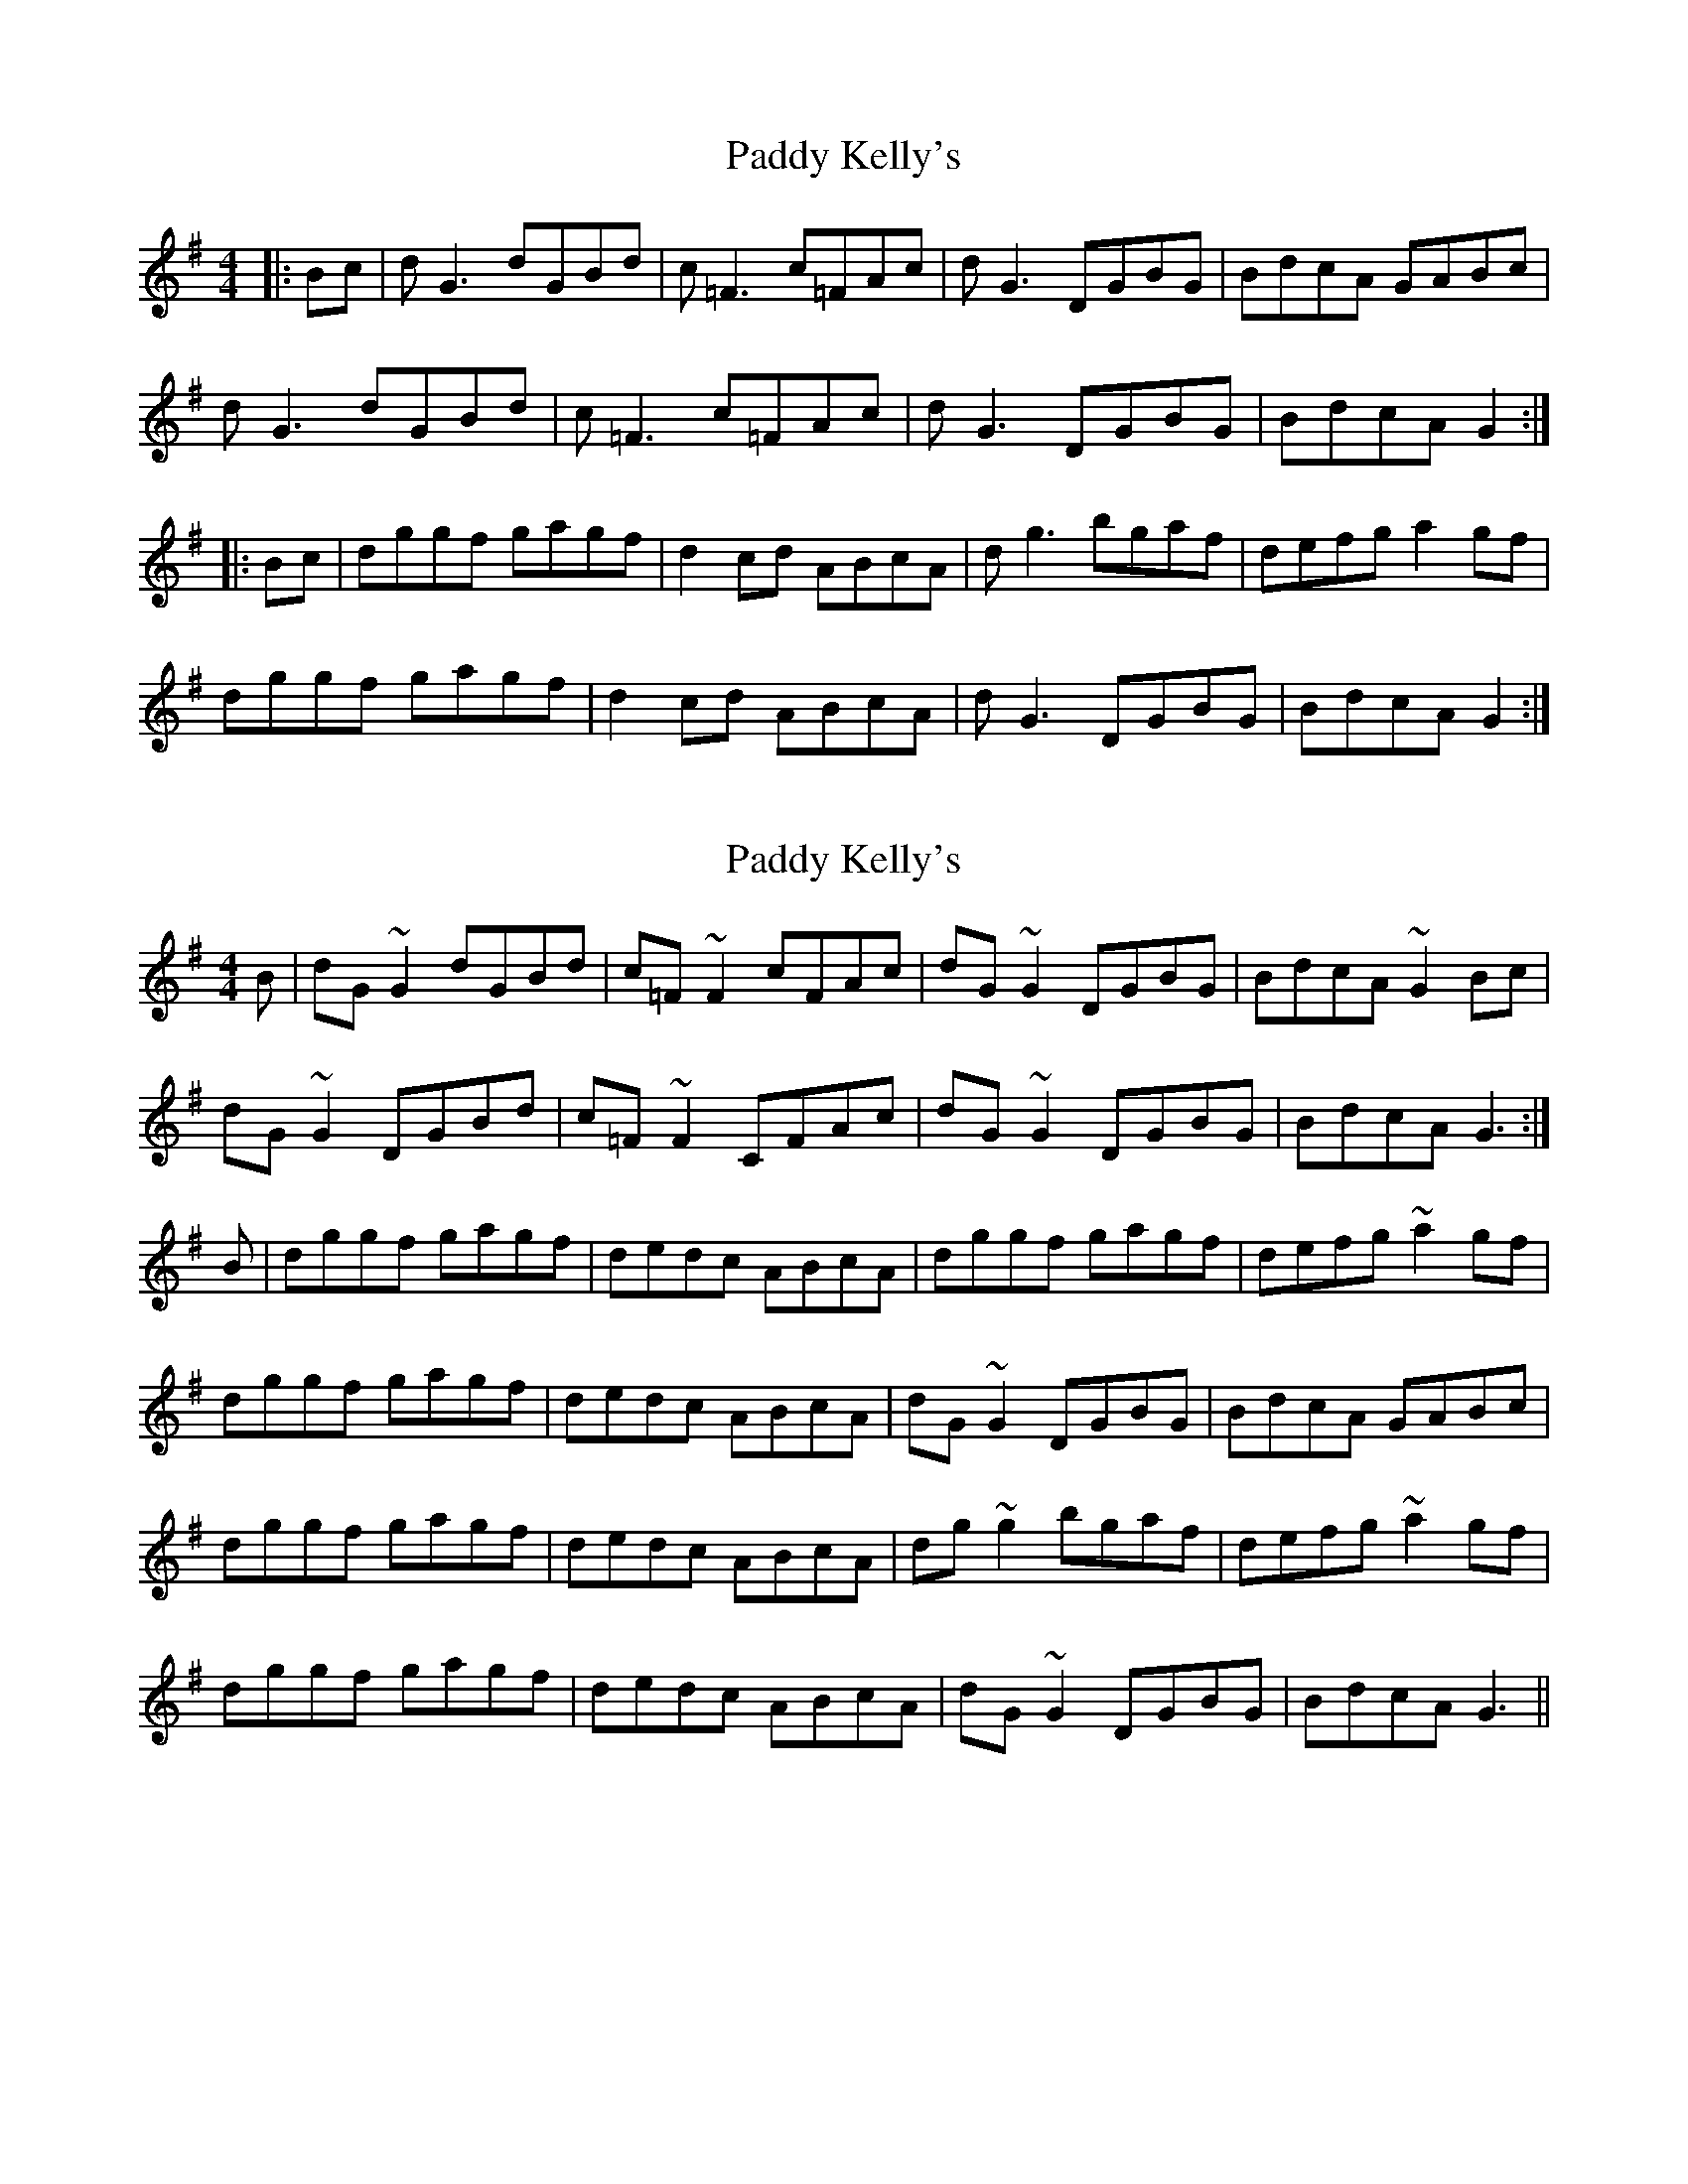 X: 1
T: Paddy Kelly's
Z: Graham Guerin
S: https://thesession.org/tunes/2125#setting2125
R: reel
M: 4/4
L: 1/8
K: Gmaj
|:Bc | dG3 dGBd | c=F3 c=FAc | dG3 DGBG | BdcA GABc |
dG3 dGBd | c=F3 c=FAc | dG3 DGBG | BdcA G2 :|
|:Bc | dggf gagf | d2cd ABcA | dg3 bgaf | defg a2gf |
dggf gagf | d2cd ABcA | dG3 DGBG | BdcA G2 :|
X: 2
T: Paddy Kelly's
Z: Dr. Dow
S: https://thesession.org/tunes/2125#setting23259
R: reel
M: 4/4
L: 1/8
K: Gmaj
B|dG~G2 dGBd|c=F~F2 cFAc|dG~G2 DGBG|BdcA ~G2Bc|
dG~G2 DGBd|c=F~F2 CFAc|dG~G2 DGBG|BdcA G3:|
B|dggf gagf|dedc ABcA|dggf gagf|defg ~a2gf|
dggf gagf|dedc ABcA|dG~G2 DGBG|BdcA GABc|
dggf gagf|dedc ABcA|dg~g2 bgaf|defg ~a2gf|
dggf gagf|dedc ABcA|dG~G2 DGBG|BdcA G3||

